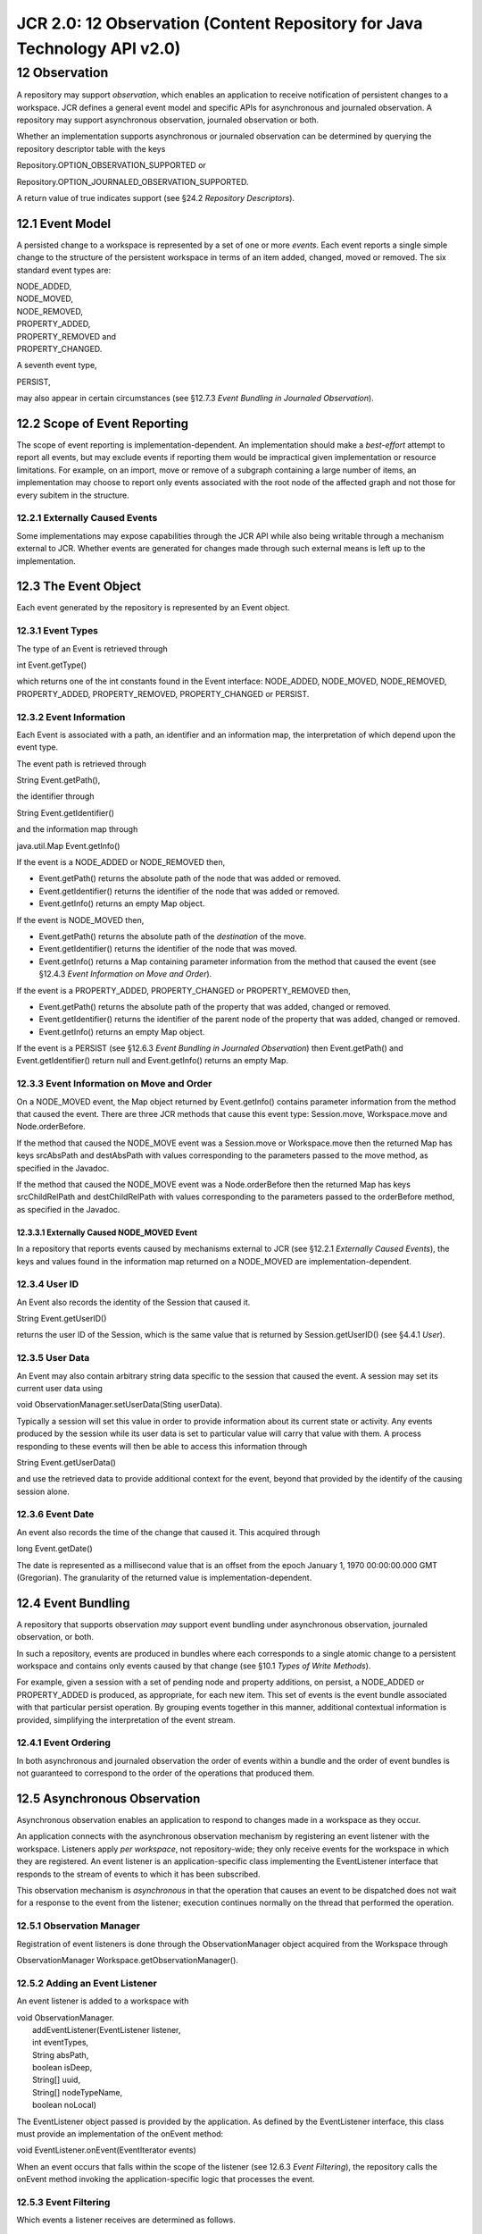 =========================================================================
JCR 2.0: 12 Observation (Content Repository for Java Technology API v2.0)
=========================================================================

12 Observation
==============

A repository may support *observation*, which enables an application to
receive notification of persistent changes to a workspace. JCR defines a
general event model and specific APIs for asynchronous and journaled
observation. A repository may support asynchronous observation,
journaled observation or both.

Whether an implementation supports asynchronous or journaled observation
can be determined by querying the repository descriptor table with the
keys

Repository.OPTION\_OBSERVATION\_SUPPORTED or

Repository.OPTION\_JOURNALED\_OBSERVATION\_SUPPORTED.

A return value of true indicates support (see §24.2 *Repository
Descriptors*).

12.1 Event Model
----------------

A persisted change to a workspace is represented by a set of one or more
*events*. Each event reports a single simple change to the structure of
the persistent workspace in terms of an item added, changed, moved or
removed. The six standard event types are:

| NODE\_ADDED,
| NODE\_MOVED,
| NODE\_REMOVED,
| PROPERTY\_ADDED,
| PROPERTY\_REMOVED and
| PROPERTY\_CHANGED.

A seventh event type,

PERSIST,

may also appear in certain circumstances (see §12.7.3 *Event Bundling in
Journaled Observation*).

12.2 Scope of Event Reporting
-----------------------------

The scope of event reporting is implementation-dependent. An
implementation should make a *best-effort* attempt to report all events,
but may exclude events if reporting them would be impractical given
implementation or resource limitations. For example, on an import, move
or remove of a subgraph containing a large number of items, an
implementation may choose to report only events associated with the root
node of the affected graph and not those for every subitem in the
structure.

12.2.1 Externally Caused Events
~~~~~~~~~~~~~~~~~~~~~~~~~~~~~~~

Some implementations may expose capabilities through the JCR API while
also being writable through a mechanism external to JCR. Whether events
are generated for changes made through such external means is left up to
the implementation.

12.3 The Event Object
---------------------

Each event generated by the repository is represented by an Event
object.

12.3.1 Event Types
~~~~~~~~~~~~~~~~~~

The type of an Event is retrieved through

int Event.getType()

which returns one of the int constants found in the Event interface:
NODE\_ADDED, NODE\_MOVED, NODE\_REMOVED, PROPERTY\_ADDED,
PROPERTY\_REMOVED, PROPERTY\_CHANGED or PERSIST.

12.3.2 Event Information
~~~~~~~~~~~~~~~~~~~~~~~~

Each Event is associated with a path, an identifier and an information
map, the interpretation of which depend upon the event type.

The event path is retrieved through

String Event.getPath(),

the identifier through

String Event.getIdentifier()

and the information map through

java.util.Map Event.getInfo()

If the event is a NODE\_ADDED or NODE\_REMOVED then,

-  Event.getPath() returns the absolute path of the node that was added
   or removed.

-  Event.getIdentifier() returns the identifier of the node that was
   added or removed.

-  Event.getInfo() returns an empty Map object.

If the event is NODE\_MOVED then,

-  Event.getPath() returns the absolute path of the *destination* of the
   move.

-  Event.getIdentifier() returns the identifier of the node that was
   moved.

-  Event.getInfo() returns a Map containing parameter information from
   the method that caused the event (see §12.4.3 *Event Information on
   Move and Order*).

If the event is a PROPERTY\_ADDED, PROPERTY\_CHANGED or
PROPERTY\_REMOVED then,

-  Event.getPath() returns the absolute path of the property that was
   added, changed or removed.

-  Event.getIdentifier() returns the identifier of the parent node of
   the property that was added, changed or removed.

-  Event.getInfo() returns an empty Map object.

If the event is a PERSIST (see §12.6.3 *Event Bundling in Journaled
Observation*) then Event.getPath() and Event.getIdentifier() return null
and Event.getInfo() returns an empty Map.

12.3.3 Event Information on Move and Order
~~~~~~~~~~~~~~~~~~~~~~~~~~~~~~~~~~~~~~~~~~

On a NODE\_MOVED event, the Map object returned by Event.getInfo()
contains parameter information from the method that caused the event.
There are three JCR methods that cause this event type: Session.move,
Workspace.move and Node.orderBefore.

If the method that caused the NODE\_MOVE event was a Session.move or
Workspace.move then the returned Map has keys srcAbsPath and destAbsPath
with values corresponding to the parameters passed to the move method,
as specified in the Javadoc.

If the method that caused the NODE\_MOVE event was a Node.orderBefore
then the returned Map has keys srcChildRelPath and destChildRelPath with
values corresponding to the parameters passed to the orderBefore method,
as specified in the Javadoc.

12.3.3.1 Externally Caused NODE\_MOVED Event
^^^^^^^^^^^^^^^^^^^^^^^^^^^^^^^^^^^^^^^^^^^^

In a repository that reports events caused by mechanisms external to JCR
(see §12.2.1 *Externally Caused Events*), the keys and values found in
the information map returned on a NODE\_MOVED are
implementation-dependent.

12.3.4 User ID
~~~~~~~~~~~~~~

An Event also records the identity of the Session that caused it.

String Event.getUserID()

returns the user ID of the Session, which is the same value that is
returned by Session.getUserID() (see §4.4.1 *User*).

12.3.5 User Data
~~~~~~~~~~~~~~~~

An Event may also contain arbitrary string data specific to the session
that caused the event. A session may set its current user data using

void ObservationManager.setUserData(Sting userData).

Typically a session will set this value in order to provide information
about its current state or activity. Any events produced by the session
while its user data is set to particular value will carry that value
with them. A process responding to these events will then be able to
access this information through

String Event.getUserData()

and use the retrieved data to provide additional context for the event,
beyond that provided by the identify of the causing session alone.

12.3.6 Event Date
~~~~~~~~~~~~~~~~~

An event also records the time of the change that caused it. This
acquired through

long Event.getDate()

The date is represented as a millisecond value that is an offset from
the epoch January 1, 1970 00:00:00.000 GMT (Gregorian). The granularity
of the returned value is implementation-dependent.

12.4 Event Bundling
-------------------

A repository that supports observation *may* support event bundling
under asynchronous observation, journaled observation, or both.

In such a repository, events are produced in bundles where each
corresponds to a single atomic change to a persistent workspace and
contains only events caused by that change (see §10.1 *Types of Write
Methods*).

For example, given a session with a set of pending node and property
additions, on persist, a NODE\_ADDED or PROPERTY\_ADDED is produced, as
appropriate, for each new item. This set of events is the event bundle
associated with that particular persist operation. By grouping events
together in this manner, additional contextual information is provided,
simplifying the interpretation of the event stream.

12.4.1 Event Ordering
~~~~~~~~~~~~~~~~~~~~~

In both asynchronous and journaled observation the order of events
within a bundle and the order of event bundles is not guaranteed to
correspond to the order of the operations that produced them.

12.5 Asynchronous Observation
-----------------------------

Asynchronous observation enables an application to respond to changes
made in a workspace as they occur.

An application connects with the asynchronous observation mechanism by
registering an event listener with the workspace. Listeners apply *per
workspace*, not repository-wide; they only receive events for the
workspace in which they are registered. An event listener is an
application-specific class implementing the EventListener interface that
responds to the stream of events to which it has been subscribed.

This observation mechanism is *asynchronous* in that the operation that
causes an event to be dispatched does not wait for a response to the
event from the listener; execution continues normally on the thread that
performed the operation.

12.5.1 Observation Manager
~~~~~~~~~~~~~~~~~~~~~~~~~~

Registration of event listeners is done through the ObservationManager
object acquired from the Workspace through

ObservationManager Workspace.getObservationManager().

12.5.2 Adding an Event Listener
~~~~~~~~~~~~~~~~~~~~~~~~~~~~~~~

An event listener is added to a workspace with

| void ObservationManager.
|  addEventListener(EventListener listener,
|  int eventTypes,
|  String absPath,
|  boolean isDeep,
|  String[] uuid,
|  String[] nodeTypeName,
|  boolean noLocal)

The EventListener object passed is provided by the application. As
defined by the EventListener interface, this class must provide an
implementation of the onEvent method:

void EventListener.onEvent(EventIterator events)

When an event occurs that falls within the scope of the listener (see
12.6.3 *Event Filtering*), the repository calls the onEvent method
invoking the application-specific logic that processes the event.

12.5.3 Event Filtering
~~~~~~~~~~~~~~~~~~~~~~

Which events a listener receives are determined as follows.

12.5.3.1 Access Privileges
^^^^^^^^^^^^^^^^^^^^^^^^^^

An event listener will only receive events for which its Session (the
Session associated with the ObservationManager through which the
listener was added) has sufficient access privileges.

12.5.3.2 Event Types
^^^^^^^^^^^^^^^^^^^^

An event listener will only receive events of the types specified by the
eventTypes parameter of the addEventListener method. The eventTypes
parameter is an int composed of the bitwise AND of the desired event
type constants.

12.5.3.3 Local and Nonlocal
^^^^^^^^^^^^^^^^^^^^^^^^^^^

If the noLocal parameter is true, then events generated by the Session
through which the listener was registered are ignored.

12.5.3.4 Node Characteristics
^^^^^^^^^^^^^^^^^^^^^^^^^^^^^

Node characteristic restrictions on an event are stated in terms of the
*associated parent node* of the event. The associated parent node of an
event is the *parent* node of the item at (or formerly at) the path
returned by Event.getPath().

12.5.3.4.1 Location
'''''''''''''''''''

If isDeep is false, only events whose associated parent node is at
absPath will be received.

If isDeep is true, only events whose associated parent node is at or
below absPath will be received.

It is permissible to register a listener for a path where no node
currently exists.

12.5.3.4.2 Identifier
'''''''''''''''''''''

Only events whose associated parent node has one of the identifiers in
the uuid String array will be received. If this parameter is null then
no identifier-related restriction is placed on events received. Note
that specifying an empty array instead of null results in no nodes being
listened to. The uuid is used for backwards compatibility with JCR 1.0.

12.5.3.4.3 Node Type
''''''''''''''''''''

Only events whose associated parent node is of one of the node types in
the nodeTypeNames String array will be received. If this parameter is
null then no node type-related restriction is placed on events received.
Note that specifying an empty array instead of null results in no nodes
being listened to.

12.5.4 Re-registration of Event Listeners
~~~~~~~~~~~~~~~~~~~~~~~~~~~~~~~~~~~~~~~~~

The filters of an already-registered EventListener can be changed at
runtime by re-registering the same EventListener Java object with a new
set of filter arguments. The implementation must ensure that no events
are lost during the changeover.

12.5.5 Implementation-Specific Restrictions
~~~~~~~~~~~~~~~~~~~~~~~~~~~~~~~~~~~~~~~~~~~

In addition to the filters placed on a listener though the
addEventListener method, the scope of observation support, in terms of
which subgraphs are observable, may also be subject to
implementation-specific restrictions. For example, in some repositories
observation of changes in the jcr:system subgraph may not be supported
(see 3.11 *System Node*).

12.5.6 Event Iterator
~~~~~~~~~~~~~~~~~~~~~

In asynchronous observation the EventIterator holds an event bundle or a
single event, if bundles are not supported. EventIterator inherits the
methods of RangeIterator and adds an Event-specific next method:

Event EventIterator.nextEvent()

(see §5.9 *Iterators*)

12.5.7 Listing Event Listeners
~~~~~~~~~~~~~~~~~~~~~~~~~~~~~~

| EventListenerIterator ObservationManager.
|  getRegisteredEventListeners()

12.5.7.1 EventListenerIterator
^^^^^^^^^^^^^^^^^^^^^^^^^^^^^^

Methods that return a set of EventListener objects (such as
ObservationManager.getRegisteredEventListeners) do so using an
EventListenerIterator. The EventListenerIterator class inherits the
methods of RangeIterator and adds an EventListener-specific next method:

EventListener EventListenerIterator.nextEventListener()

(see §5.9 *Iterators*)

12.5.8 Removing Event Listeners
~~~~~~~~~~~~~~~~~~~~~~~~~~~~~~~

| void ObservationManager.
|  removeEventListener(EventListener listener)

12.5.9 User Data
~~~~~~~~~~~~~~~~

void ObservationManager.setUserData(String userData)

12.6 Journaled Observation
--------------------------

Journaled observation allows an application to periodically connect to
the repository and receive a report of changes that have occurred since
some specified point in the past (for example, since the last
connection). Whether a repository records a per-workspace event journal
is up to the implementation's configuration.

12.6.1 Event Journal
~~~~~~~~~~~~~~~~~~~~

The EventJournal of a workspace instance is acquired by calling either

EventJournal ObservationManager.getEventJournal()

or

| EventJournal getEventJournal(int eventTypes,
|  String absPath,
|  boolean isDeep,
|  String[] uuid,
|  String[] nodeTypeName,
|  boolean noLocal).

Events reported by this EventJournal instance will be filtered according
to the current session's access rights, any additional restrictions
specified through implementation-specific configuration and, in the case
of the second signature, by the parameters of the method. These
parameters are interpreted in the same way as in the method
addEventListener.

An EventJournal is an extension of EventIterator that provides the
additional method skipTo(Calendar date).

void EventJournal.skipTo(Calendar date)

12.6.2 Journaling Configuration
~~~~~~~~~~~~~~~~~~~~~~~~~~~~~~~

An implementation is free to limit the scope of journaling both in terms
of coverage (that is, which parts of a workspace may be observed and
which events are reported) and in terms of time and storage space. For
example, a repository can limit the size of a journal log by stopping
recording after it has reached a certain size, or by recording only the
tail of the log (deleting the earliest event when a new one arrives).
Any such mechanisms are assumed to be within the scope of implementation
configuration.

12.6.3 Event Bundling in Journaled Observation
~~~~~~~~~~~~~~~~~~~~~~~~~~~~~~~~~~~~~~~~~~~~~~

In journaled observation dispatching is done by the implementation
writing to the event journal.

If event bundling is supported a PERSIST event is dispatched when a
persistent change is made to workspace bracketing the set of events
associated with that change. This exposes event bundle boundaries in the
event journal.

Note that a PERSIST event will never appear within an EventIterator
since, in asynchronous observation, the iterator itself serves to define
the event bundle.

In repositories that do not support event bundling, PERSIST events do
not appear in the event journal.

12.7 Importing Content
----------------------

Whether events are generated for each node and property addition that
occurs when content is imported into a workspace (see §11 *Import*) is
left up to the implementation.

12.8 Exceptions
---------------

The method EventListener.onEvent does not specify a throws clause. This
does not prevent a listener from throwing a RuntimeException, although
any listener that does should be considered to be in error.
